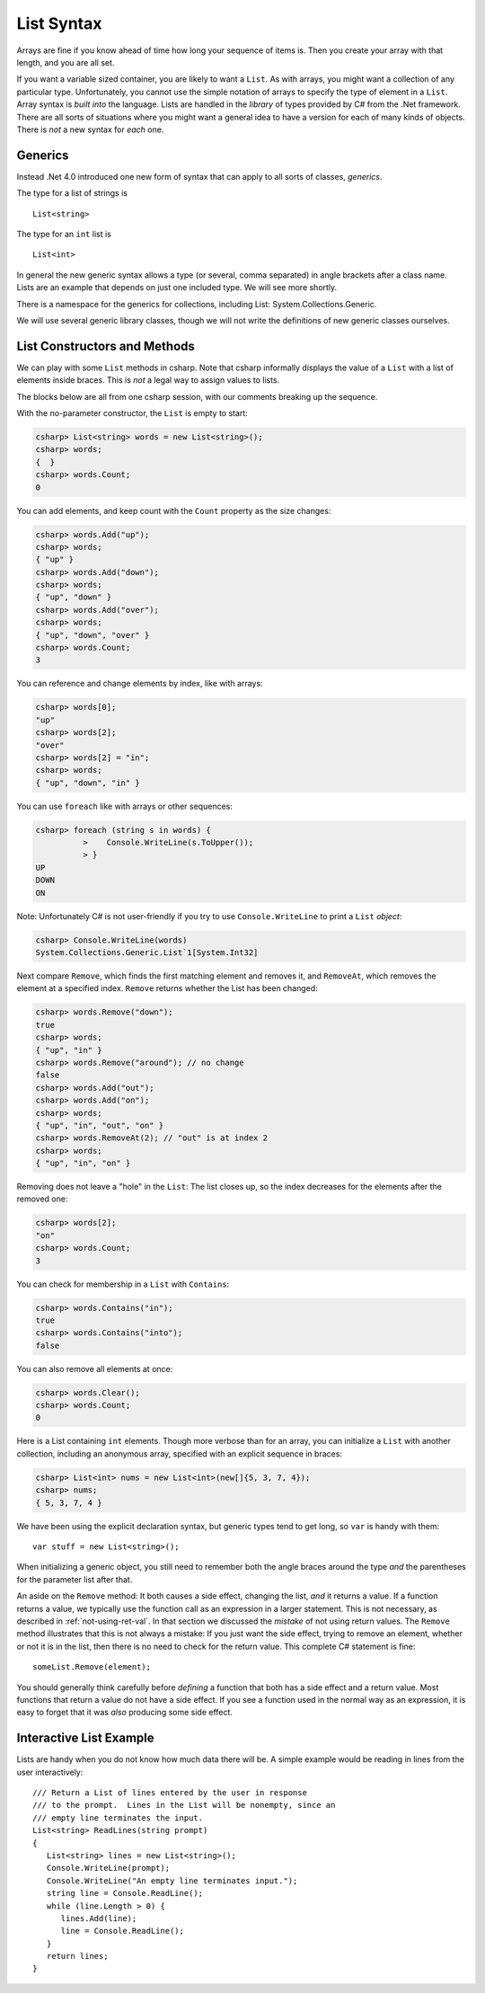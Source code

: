 .. index:: list


.. _listsyntax:

List Syntax
===============

Arrays are fine if you know ahead of time how long your sequence of items is.
Then you create your array with that length, and you are all set.

If you want a variable sized container, you are likely to want a ``List``.  
As with arrays, you might want a collection of any particular type. 
Unfortunately, you cannot use the simple notation of arrays to specify
the type of element in a ``List``.  Array syntax is
*built into* the language.  Lists are handled in the *library* of types
provided by C# from the .Net framework.  There are all sorts of
situations where you might want a general idea to have a version for each of
many kinds of objects.  There is *not* a new syntax for *each* one.

.. index:: generics
   < > for generics

Generics
-----------

Instead .Net 4.0 introduced one new form of syntax that can apply to all sorts of
classes, *generics*.

The type for a list of strings is ::

    List<string>
    
The type for an ``int`` list is ::

    List<int>

In general the new generic syntax allows a type (or several, comma separated) in angle
brackets after a class name.  Lists are an example that depends on just
one included type.  We will see more shortly.

There is a namespace for the generics for collections, including List:
System.Collections.Generic.

We will use several generic library classes, though we will not write the definitions of 
new generic classes ourselves.


.. index::
   single: List; constructor
   single: List; Count
   single: List; Add
   single: List; Remove
   single: List; RemoveAt
   single: List; Contains
   
List Constructors and Methods
-------------------------------

We can play with some ``List`` methods in csharp.  
Note that csharp informally displays the
value of a ``List`` with a list of elements inside braces.  
This is *not* a legal
way to assign values to lists.   

The blocks below are all from one csharp session, 
with our comments breaking up the sequence.

With the no-parameter constructor, the ``List`` is empty to start:

..  code-block:: none

	csharp> List<string> words = new List<string>();
	csharp> words;
	{  }
	csharp> words.Count;
	0
	
You can add elements, and keep count with the ``Count`` property 
as the size changes:

..  code-block:: none

	csharp> words.Add("up");
	csharp> words;
	{ "up" }
	csharp> words.Add("down");
	csharp> words;             
	{ "up", "down" }
	csharp> words.Add("over"); 
	csharp> words;             
	{ "up", "down", "over" }
	csharp> words.Count;
	3
	
.. index::  list; index [ ]
   single: [ ]; list index [ ]
   
You can reference and change elements by index, like with arrays:

..  code-block:: none

	csharp> words[0];
	"up"
	csharp> words[2];
	"over"
	csharp> words[2] = "in";
	csharp> words;
	{ "up", "down", "in" }	
	
You can use ``foreach`` like with arrays or other sequences:

..  code-block:: none
	
	csharp> foreach (string s in words) {      
		  >    Console.WriteLine(s.ToUpper()); 
		  > }
	UP
	DOWN
	ON

.. index:: List; Console.WriteLine useless
	
Note:  Unfortunately C# is not user-friendly if 
you try to use ``Console.WriteLine`` to print a ``List`` *object*:

..  code-block:: none

    csharp> Console.WriteLine(words)
    System.Collections.Generic.List`1[System.Int32]

Next compare ``Remove``, which finds the first matching element and removes it,
and ``RemoveAt``, which removes the element at a specified index.
``Remove`` returns whether the List has been changed:

..  code-block:: none

	csharp> words.Remove("down");  
	true
	csharp> words;
	{ "up", "in" }
	csharp> words.Remove("around"); // no change
	false
	csharp> words.Add("out");
	csharp> words.Add("on");
	csharp> words;
	{ "up", "in", "out", "on" }
	csharp> words.RemoveAt(2); // "out" is at index 2
	csharp> words;
	{ "up", "in", "on" }
	
Removing does not leave a "hole" in the ``List``:  The list closes up,
so the index decreases for the elements after the removed one:

..  code-block:: none

	csharp> words[2];
	"on"
	csharp> words.Count;
	3
	
You can check for membership in a ``List`` with ``Contains``:

..  code-block:: none

	csharp> words.Contains("in");
	true
	csharp> words.Contains("into");
	false

You can also remove all elements at once:

..  code-block:: none

	csharp> words.Clear();
	csharp> words.Count;
	0

.. index::
   single: List; constructor with sequence
   
Here is a List containing ``int`` elements.
Though more verbose than for an array, you can initialize a ``List``
with another collection, including an anonymous array,
specified with an explicit sequence in braces:

..  code-block:: none

	csharp> List<int> nums = new List<int>(new[]{5, 3, 7, 4});
	csharp> nums;
	{ 5, 3, 7, 4 }

We have been using the explicit declaration syntax, but generic types tend to get long,
so ``var`` is handy with them::

   var stuff = new List<string>();

When initializing a generic object, you still need to remember both the angle braces 
around the type *and* the parentheses for the parameter list after that.    

.. index:: side effect

An aside on the ``Remove`` method:  It both causes a side effect, 
changing the list,
*and* it returns a value.  If a function returns a value, 
we typically use the function call as an 
expression in a larger statement.  This is not necessary, as described in
:ref:`not-using-ret-val`.  In that section we discussed the *mistake* of not
using return values.  The ``Remove`` method illustrates that this is 
not always a mistake:  If you just want the side effect, trying to remove an element,
whether or not it is in the list, then there is no need to check for the return value.
This complete C# statement is fine::

  someList.Remove(element);

You should generally think carefully before *defining* a function 
that both has a side effect 
and a return value.  Most functions that return a value do not have a side effect.  
If you see a function used in the normal way as an expression, it is easy to forget that
it was *also* producing some side effect.
  
.. index:: example; ReadLines
   ReadLines example
   List; ReadLines example

Interactive List Example
-------------------------

Lists are handy when you do not know how much data there will be.  
A simple example would be reading in lines from the user interactively::

    /// Return a List of lines entered by the user in response
    /// to the prompt.  Lines in the List will be nonempty, since an
    /// empty line terminates the input. 
    List<string> ReadLines(string prompt) 
    {
       List<string> lines = new List<string>();
       Console.WriteLine(prompt);
       Console.WriteLine("An empty line terminates input.");
       string line = Console.ReadLine();
       while (line.Length > 0) {
          lines.Add(line);
          line = Console.ReadLine();
       }
       return lines;
    }
    
    